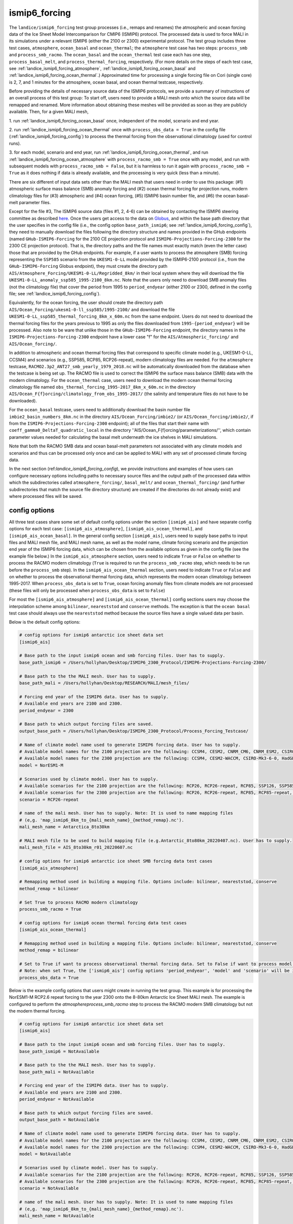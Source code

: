 .. _landice_ismip6_forcing:

ismip6_forcing
==============

The ``landice/ismip6_forcing`` test group processes (i.e., remaps and renames)
the atmospheric and ocean forcing data of the Ice Sheet Model Intercomparison for CMIP6
(ISMIP6) protocol. The processed data is used to force MALI in its simulations
under a relevant ISMIP6 (either the 2100 or 2300) experimental protocol.
The test group includes three test cases, ``atmosphere``, ``ocean_basal`` and
``ocean_thermal``; the ``atmosphere`` test case has two steps:
``process_smb`` and ``process_smb_racmo``.  The ``ocean_basal`` and the
``ocean_thermal`` test case each has one step, ``process_basal_melt``, and
``process_thermal_forcing``, respectively. (For more details on the steps of
each test case, see :ref:`landice_ismip6_forcing_atmosphere`,
:ref:`landice_ismip6_forcing_ocean_basal` and
:ref:`landice_ismip6_forcing_ocean_thermal`.)
Approximated time for processing a single forcing file
on Cori (single core) is 2, 7, and 1 minutes for the atmosphere, ocean basal,
and ocean thermal testcase, respectively.

Before providing the details of necessary source data of the ISMIP6 protocols,
we provide a summary of instructions of an overall process of this test group:
To start off, users need to provide a MALI mesh onto which the source data
will be remapped and renamed. More information about obtaining these meshes will
be provided as soon as they are publicly available. Then, for a given MALI mesh,

1. run :ref:`landice_ismip6_forcing_ocean_basal` once, independent of the
model, scenario and end year.

2. run :ref:`landice_ismip6_forcing_ocean_thermal` once with
``process_obs_data = True`` in the config file (:ref:`landice_ismip6_forcing_config`)
to process the thermal forcing from the observational climatology (used for
control runs).

3. for each model, scenario and end year, run :ref:`landice_ismip6_forcing_ocean_thermal`,
and run :ref:`landice_ismip6_forcing_ocean_atmosphere` with
``process_racmo_smb = True`` once with any model, and run with subsequent
models with ``process_racmo_smb = False``, but it is harmless to run it again
with ``process_racmo_smb = True`` as it does nothing if data is already
available, and the processing is very quick (less than a minute).

There are six different of input data sets other than the MALI mesh that
users need in order to use this package: (#1) atmospheric surface mass balance (SMB)
anomaly forcing and (#2) ocean thermal forcing for projection runs, modern
climatology files for (#3) atmospheric and (#4) ocean forcing, (#5) ISMIP6 basin
number file, and (#6) the ocean basal-melt parameter files.

Except for the file #3, The ISMIP6 source data (files #1, 2, 4-6) can be obtained by contacting the ISMIP6 steering
committee as described `here. <https://www.climate-cryosphere.org/wiki/index.php?title=ISMIP6-Projections2300-Antarctica#A2.2_Retrieving_datasets_and_uploading_your_model_output>`_
Once the users get access to the data on `Globus <https://www.globus.org>`_,
and within the base path directory that the user specifies in the config file
(i.e., the config option ``base_path_ismip6``;
see :ref:`landice_ismip6_forcing_config`), they
need to manually download the files following the directory structure
and names provided in the GHub endpoints (named ``GHub-ISMIP6-Forcing``
for the 2100 CE projection protocol and ``ISMIP6-Projections-Forcing-2300``
for the 2300 CE projection protocol). That is, the directory paths and the file
names must exactly match (even the letter case) those that are provided by the
GHub endpoints. For example, if a user wants to process the atmosphere (SMB)
forcing representing the ``SSP585`` scenario from the ``UKESM1-0-LL`` model
provided by the ISMIP6-2100 protocol (i.e., from the ``GHub-ISMIP6-Forcing``
Globus endpoint), they must create the directory path
``AIS/Atmosphere_Forcing/UKESM1-0-LL/Regridded_8km/`` in their local system
where they will download the file ``UKESM1-0-LL_anomaly_ssp585_1995-2100_8km.nc``.
Note that the users only need to download SMB anomaly files (not the climatology
file) that cover the period from 1995 to ``period_endyear``
(either 2100 or 2300, defined in the config file;
see :ref:`landice_ismip6_forcing_config`).

Equivalently, for the
ocean forcing, the user should create the directory path
``AIS/Ocean_Forcing/ukesm1-0-ll_ssp585/1995-2100/`` and download the file
``UKESM1-0-LL_ssp585_thermal_forcing_8km_x_60m.nc`` from the same endpoint.
Users do not need to download the thermal
forcing files for the years previous to 1995 as only the files downloaded from
``1995-{period_endyear}`` will be processed.
Also note to be ware that unlike those in the ``GHub-ISMIP6-Forcing`` endpoint,
the directory names in the ``ISMIP6-Projections-Forcing-2300`` endpoint have a
lower case "f" for the ``AIS/Atmospheric_forcing/`` and ``AIS/Ocean_forcing/``.

In addition to atmospheric and ocean thermal forcing files that
correspond to specific climate model (e.g., UKESM1-0-LL, CCSM4) and scenarios
(e.g., SSP585, RCP85, RCP26-repeat), modern
climatology files are needed. For the ``atmosphere`` testcase,
``RACMO2.3p2_ANT27_smb_yearly_1979_2018.nc`` will be automatically downloaded
from the database when the testcase is being set up.
The RACMO file is used to correct the ISMIP6 the surface mass balance (SMB)
data with the modern climatology. For the ``ocean_thermal`` case, users need to
download the modern ocean thermal forcing climatology file named
``obs_thermal_forcing_1995-2017_8km_x_60m.nc`` in the directory
``AIS/Ocean_F{f}orcing/climatology_from_obs_1995-2017/``
(the salinity and temperature files do not have to be downloaded).


For the ``ocean_basal`` testcase, users need to additionally download
the basin number file ``imbie2_basin_numbers_8km.nc`` in the directory
``AIS/Ocean_Forcing/imbie2/`` (or ``AIS/Ocean_forcing/imbie2/``, if from the
``ISMIP6-Projections-Forcing-2300`` endpoint); all of the files that
start their name with ``coeff_gamma0_DeltaT_quadratic_local`` in the directory
''AIS/Ocean_F{f}orcing/parameterizations/'', which contain parameter values needed
for calculating the basal melt underneath the ice shelves in MALI simulations.

Note that both the RACMO SMB data and ocean basal-melt parameters not
associated with any climate models and scenarios and thus can be processed only
once and can be applied to MALI with any set of processed climate forcing data.


In the next section (ref:`landice_ismip6_forcing_config`), we provide
instructions and examples of how users can configure necessary options including
paths to necessary source files and the output path of the processed data
within which the subdirectories called ``atmosphere_forcing/``, ``basal_melt/``
and ``ocean_thermal_forcing/`` (and further subdirectories that match the source
file directory structure) are created if the directories do not already exist)
and where processed files will be saved.

.. _landice_ismip6_forcing_config:

config options
--------------

All three test cases share some set of default config options under the section
``[ismip6_ais]`` and have separate config options for each test case:
``[ismip6_ais_atmosphere]``, ``[ismip6_ais_ocean_thermal]``, and
``[ismip6_ais_ocean_basal]``. In the general config section
``[ismip6_ais]``, users need to supply base paths to input files and MALI mesh
file, and MALI mesh name, as well as the model name, climate forcing scenario
and the projection end year of the ISMIP6 forcing data, which can be chosen
from the available options as given in the config file (see the example file
below.) In the ``ismip6_ais_atmosphere`` section, users need to indicate
``True`` or ``False`` on whether to process the RACMO modern climatology
(``True`` is required to run the ``process_smb_racmo`` step, which needs to be
run before the ``process_smb`` step). In the ``ismip6_ais_ocean_thermal``
section, users need to indicate ``True`` or ``False`` and on whether to process
the observational thermal forcing data, which represents the modern ocean
climatology between 1995-2017. When ``process_obs_data`` is set to ``True``,
ocean forcing anomaly files from climate models are not processed (these files
will only be processed when ``process_obs_data`` is set to ``False``)

For most the ``[ismip6_ais_atmosphere]`` and ``[ismip6_ais_ocean_thermal]``
config sections users may choose the interpolation scheme among
``bilinear``, ``neareststod`` and ``conserve`` methods. The exception is that
the ``ocean basal`` test case should always use the ``neareststod`` method
because the source files have a single valued data per basin.

Below is the default config options:

.. code-block:: cfg

    # config options for ismip6 antarctic ice sheet data set
    [ismip6_ais]

    # Base path to the input ismip6 ocean and smb forcing files. User has to supply.
    base_path_ismip6 = /Users/hollyhan/Desktop/ISMIP6_2300_Protocol/ISMIP6-Projections-Forcing-2300/

    # Base path to the the MALI mesh. User has to supply.
    base_path_mali = /Users/hollyhan/Desktop/RESEARCH/MALI/mesh_files/

    # Forcing end year of the ISMIP6 data. User has to supply.
    # Available end years are 2100 and 2300.
    period_endyear = 2300

    # Base path to which output forcing files are saved.
    output_base_path = /Users/hollyhan/Desktop/ISMIP6_2300_Protocol/Process_Forcing_Testcase/

    # Name of climate model name used to generate ISMIP6 forcing data. User has to supply.
    # Available model names for the 2100 projection are the following: CCSM4, CESM2, CNRM_CM6, CNRM_ESM2, CSIRO-Mk3-6-0, HadGEM2-ES, IPSL-CM5A-MR, MIROC-ESM-CHEM, NorESM1-M, UKESM1-0-LL
    # Available model names for the 2300 projection are the following: CCSM4, CESM2-WACCM, CSIRO-Mk3-6-0, HadGEM2-ES, NorESM1-M, UKESM1-0-LL
    model = NorESM1-M

    # Scenarios used by climate model. User has to supply.
    # Available scenarios for the 2100 projection are the following: RCP26, RCP26-repeat, RCP85, SSP126, SSP585 (SSP585v1 and SSP585v2 for the CESM2 model)
    # Available scenarios for the 2300 projection are the following: RCP26, RCP26-repeat, RCP85, RCP85-repeat, SSP126, SSP585, SSP585-repeat
    scenario = RCP26-repeat

    # name of the mali mesh. User has to supply. Note: It is used to name mapping files
    # (e,g. 'map_ismip6_8km_to_{mali_mesh_name}_{method_remap}.nc').
    mali_mesh_name = Antarctica_8to30km

    # MALI mesh file to be used to build mapping file (e.g.Antarctic_8to80km_20220407.nc). User has to supply.
    mali_mesh_file = AIS_8to30km_r01_20220607.nc

    # config options for ismip6 antarctic ice sheet SMB forcing data test cases
    [ismip6_ais_atmosphere]

    # Remapping method used in building a mapping file. Options include: bilinear, neareststod, conserve
    method_remap = bilinear

    # Set True to process RACMO modern climatology
    process_smb_racmo = True

    # config options for ismip6 ocean thermal forcing data test cases
    [ismip6_ais_ocean_thermal]

    # Remapping method used in building a mapping file. Options include: bilinear, neareststod, conserve
    method_remap = bilinear

    # Set to True if want to process observational thermal forcing data. Set to False if want to process model thermal forcing data.
    # Note: when set True, the ['ismip6_ais'] config options 'period_endyear', 'model' and 'scenario' will be ignored.
    process_obs_data = True

Below is the example config options that users might create in running
the test group. This example is for processing the NorESM1-M RCP2.6 repeat
forcing to the year 2300 onto the 8-80km Antarctic Ice Sheet MALI mesh.
The example is configured to perform the `atmosphere\process_smb_racmo` step to
process the RACMO modern SMB climatology but not the modern thermal forcing.

.. code-block:: cfg

    # config options for ismip6 antarctic ice sheet data set
    [ismip6_ais]

    # Base path to the input ismip6 ocean and smb forcing files. User has to supply.
    base_path_ismip6 = NotAvailable

    # Base path to the the MALI mesh. User has to supply.
    base_path_mali = NotAvailable

    # Forcing end year of the ISMIP6 data. User has to supply.
    # Available end years are 2100 and 2300.
    period_endyear = NotAvailable

    # Base path to which output forcing files are saved.
    output_base_path = NotAvailable

    # Name of climate model name used to generate ISMIP6 forcing data. User has to supply.
    # Available model names for the 2100 projection are the following: CCSM4, CESM2, CNRM_CM6, CNRM_ESM2, CSIRO-Mk3-6-0, HadGEM2-ES, IPSL-CM5A-MR, MIROC-ESM-CHEM, NorESM1-M, UKESM1-0-LL
    # Available model names for the 2300 projection are the following: CCSM4, CESM2-WACCM, CSIRO-Mk3-6-0, HadGEM2-ES, NorESM1-M, UKESM1-0-LL
    model = NotAvailable

    # Scenarios used by climate model. User has to supply.
    # Available scenarios for the 2100 projection are the following: RCP26, RCP26-repeat, RCP85, SSP126, SSP585 (SSP585v1 and SSP585v2 for the CESM2 model)
    # Available scenarios for the 2300 projection are the following: RCP26, RCP26-repeat, RCP85, RCP85-repeat, SSP126, SSP585, SSP585-repeat
    scenario = NotAvailable

    # name of the mali mesh. User has to supply. Note: It is used to name mapping files
    # (e,g. 'map_ismip6_8km_to_{mali_mesh_name}_{method_remap}.nc').
    mali_mesh_name = NotAvailable

    # MALI mesh file to be used to build mapping file (e.g.Antarctic_8to80km_20220407.nc). User has to supply.
    mali_mesh_file = NotAvailable

    # config options for ismip6 antarctic ice sheet SMB forcing data test cases
    [ismip6_ais_atmosphere]

    # Remapping method used in building a mapping file. Options include: bilinear, neareststod, conserve
    method_remap = bilinear

    # Set True to process RACMO modern climatology
    process_smb_racmo = True

    # config options for ismip6 ocean thermal forcing data test cases
    [ismip6_ais_ocean_thermal]

    # Remapping method used in building a mapping file. Options include: bilinear, neareststod, conserve
    method_remap = bilinear

    # Set to True if want to process observational thermal forcing data. Set to False if want to process model thermal forcing data.
    # Note: when set True, the ['ismip6_ais'] config options 'period_endyear', 'model' and 'scenario' will be ignored.
    process_obs_data = True


.. _landice_ismip6_forcing_atmosphere:

atmosphere
----------

The ``landice/ismip6_forcing/atmosphere`` test case
performs processing of the surface mass balance (SMB) forcing data provided by
the ISMIP6 and RACMO. Processing data includes regridding the SMB forcing data
SMB data from the native grid (polarstereo grid for the ISMIP6 files and
rotated pole grid for the RACMO file) to MALI's unstructured grid, renaming
variables, and correcting the ISMIP6 SMB anomaly field for the base SMB
(modern climatology) provided by RACMO.

.. _landice_ismip6_forcing_ocean_basal:

ocean_basal
------------

The ``landice/tests/ismip6_forcing/ocean_basal`` test case
performs processing of the coefficients for the basal melt parameterization
utilized by the ISMIP6 protocol. Processing data includes combining the
IMBIE2 basin numbers file and parameterization coefficients and remapping onto
the MALI mesh.

.. _landice_ismip6_forcing_ocean_thermal:

ocean_thermal
-------------

The ``landice/ismip6_forcing/ocean_thermal`` test case
performs the processing of ocean thermal forcing. Processing data includes
regridding the original ISMIP6 thermal forcing data from its native
polarstereo grid to MALI's unstructured grid and renaming variables.

